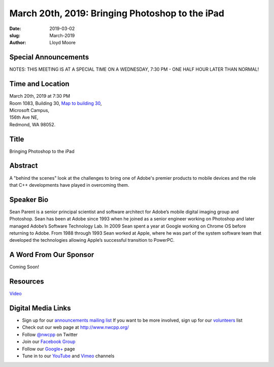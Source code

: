 March 20th, 2019: Bringing Photoshop to the iPad
##############################################################################

:date: 2019-03-02
:slug: March-2019
:author: Lloyd Moore

Special Announcements
~~~~~~~~~~~~~~~~~~~~~
NOTES: 
THIS MEETING IS AT A SPECIAL TIME ON A WEDNESDAY, 7:30 PM - ONE HALF HOUR LATER THAN NORMAL!

Time and Location
~~~~~~~~~~~~~~~~~
| March 20th, 2019 at 7:30 PM
| Room 1083, Building 30,
 `Map to building 30 <https://www.google.com/maps/place/Microsoft+Building+30/@47.645004,-122.1243829,17z/data=!3m1!4b1!4m5!3m4!1s0x54906d7a92bfda0f:0xc03a9c414544c91e!8m2!3d47.6450004!4d-122.1221942>`_,
| Microsoft Campus,
| 156th Ave NE,
| Redmond, WA 98052.

Title
~~~~~
Bringing Photoshop to the iPad

Abstract
~~~~~~~~
A "behind the scenes" look at the challenges to bring one of Adobe's premier products to mobile devices and the role that C++ developments have played in overcoming them.

Speaker Bio
~~~~~~~~~~~
Sean Parent is a senior principal scientist and software architect for Adobe’s mobile digital imaging group and Photoshop. Sean has been at Adobe since 1993 when he joined as a senior engineer working on Photoshop and later managed Adobe’s Software Technology Lab. In 2009 Sean spent a year at Google working on Chrome OS before returning to Adobe. From 1988 through 1993 Sean worked at Apple, where he was part of the system software team that developed the technologies allowing Apple’s successful transition to PowerPC.

A Word From Our Sponsor
~~~~~~~~~~~~~~~~~~~~~~~
Coming Soon!

Resources
~~~~~~~~~
`Video <https://www.youtube.com/watch?v=oQUtu_vD91g>`_


Digital Media Links
~~~~~~~~~~~~~~~~~~~
* Sign up for our `announcements mailing list <http://groups.google.com/group/NwcppAnnounce>`_ If you want to be more involved, sign up for our `volunteers <http://groups.google.com/group/nwcpp-volunteers>`_ list
* Check out our web page at http://www.nwcpp.org/
* Follow `@nwcpp <http://twitter.com/nwcpp>`_ on Twitter
* Join our `Facebook Group <http://www.facebook.com/group.php?gid=344125680930>`_
* Follow our `Google+ <https://plus.google.com/104974891006782790528/>`_ page
* Tune in to our `YouTube <http://www.youtube.com/user/NWCPP>`_ and `Vimeo <https://vimeo.com/nwcpp>`_ channels

